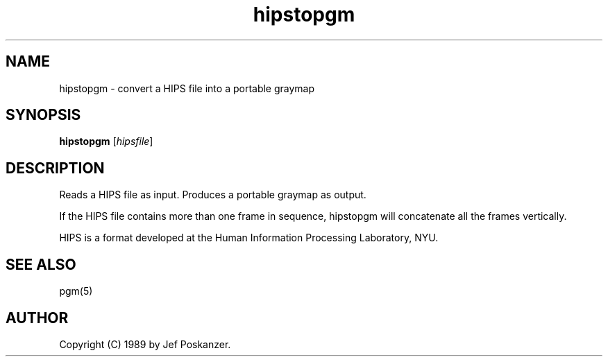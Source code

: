 .TH hipstopgm 1 "24 August 89"
.IX hipstopgm
.SH NAME
hipstopgm - convert a HIPS file into a portable graymap
.SH SYNOPSIS
.B hipstopgm
.RI [ hipsfile ]
.SH DESCRIPTION
Reads a HIPS file as input.
.IX HIPS
Produces a portable graymap as output.
.PP
If the HIPS file contains more than one frame in sequence, hipstopgm
will concatenate all the frames vertically.
.PP
HIPS is a format developed at the Human Information Processing
Laboratory, NYU.
.SH "SEE ALSO"
pgm(5)
.SH AUTHOR
Copyright (C) 1989 by Jef Poskanzer.
.\" Permission to use, copy, modify, and distribute this software and its
.\" documentation for any purpose and without fee is hereby granted, provided
.\" that the above copyright notice appear in all copies and that both that
.\" copyright notice and this permission notice appear in supporting
.\" documentation.  This software is provided "as is" without express or
.\" implied warranty.
